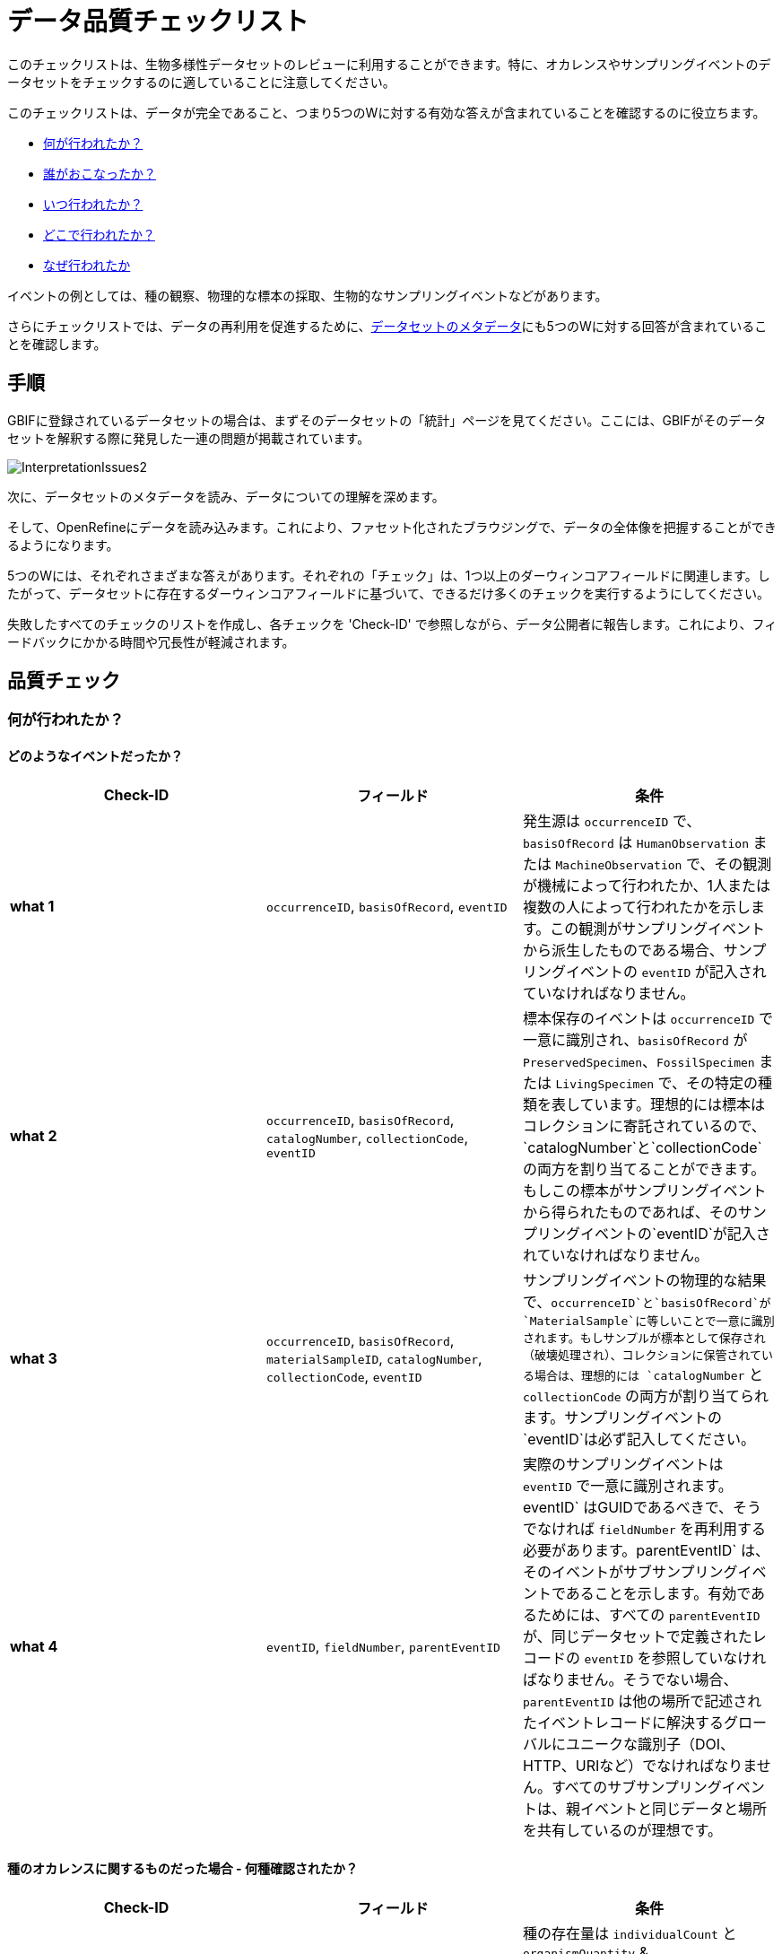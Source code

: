 = データ品質チェックリスト

このチェックリストは、生物多様性データセットのレビューに利用することができます。特に、オカレンスやサンプリングイベントのデータセットをチェックするのに適していることに注意してください。

このチェックリストは、データが完全であること、つまり5つのWに対する有効な答えが含まれていることを確認するのに役立ちます。

* <<_何が行われたか？,何が行われたか？>>
* <<_誰がおこなったか？,誰がおこなったか？>>
* <<_いつ行われたか？,いつ行われたか？>>
* <<_どこで行われたか？,どこで行われたか？>>
* <<_なぜ行われたか,なぜ行われたか>>

イベントの例としては、種の観察、物理的な標本の採取、生物的なサンプリングイベントなどがあります。

さらにチェックリストでは、データの再利用を促進するために、<<_データセットのメタデータ,データセットのメタデータ>>にも5つのWに対する回答が含まれていることを確認します。

== 手順

GBIFに登録されているデータセットの場合は、まずそのデータセットの「統計」ページを見てください。ここには、GBIFがそのデータセットを解釈する際に発見した一連の問題が掲載されています。

image::ipt2/InterpretationIssues2.png[]

次に、データセットのメタデータを読み、データについての理解を深めます。

そして、OpenRefineにデータを読み込みます。これにより、ファセット化されたブラウジングで、データの全体像を把握することができるようになります。

5つのWには、それぞれさまざまな答えがあります。それぞれの「チェック」は、1つ以上のダーウィンコアフィールドに関連します。したがって、データセットに存在するダーウィンコアフィールドに基づいて、できるだけ多くのチェックを実行するようにしてください。

失敗したすべてのチェックのリストを作成し、各チェックを 'Check-ID' で参照しながら、データ公開者に報告します。これにより、フィードバックにかかる時間や冗長性が軽減されます。

== 品質チェック

=== 何が行われたか？

==== どのようなイベントだったか？

|===
| Check-ID | フィールド | 条件

| *what 1* | `occurrenceID`, `basisOfRecord`, `eventID`  | 発生源は `occurrenceID` で、`basisOfRecord` は `HumanObservation` または `MachineObservation` で、その観測が機械によって行われたか、1人または複数の人によって行われたかを示します。この観測がサンプリングイベントから派生したものである場合、サンプリングイベントの `eventID` が記入されていなければなりません。
| *what 2* | `occurrenceID`, `basisOfRecord`, `catalogNumber`, `collectionCode`, `eventID`  | 標本保存のイベントは `occurrenceID` で一意に識別され、`basisOfRecord` が `PreservedSpecimen`、`FossilSpecimen` または `LivingSpecimen` で、その特定の種類を表しています。理想的には標本はコレクションに寄託されているので、`catalogNumber`と`collectionCode`の両方を割り当てることができます。 もしこの標本がサンプリングイベントから得られたものであれば、そのサンプリングイベントの`eventID`が記入されていなければなりません。
| *what 3* | `occurrenceID`, `basisOfRecord`, `materialSampleID`, `catalogNumber`, `collectionCode`, `eventID`  | サンプリングイベントの物理的な結果で、`occurrenceID`と`basisOfRecord`が`MaterialSample`に等しいことで一意に識別されます。もしサンプルが標本として保存され（破壊処理され）、コレクションに保管されている場合は、理想的には `catalogNumber` と `collectionCode` の両方が割り当てられます。サンプリングイベントの`eventID`は必ず記入してください。
| *what 4* | `eventID`, `fieldNumber`, `parentEventID`   | 実際のサンプリングイベントは `eventID` で一意に識別されます。eventID` はGUIDであるべきで、そうでなければ `fieldNumber` を再利用する必要があります。parentEventID` は、そのイベントがサブサンプリングイベントであることを示します。有効であるためには、すべての `parentEventID` が、同じデータセットで定義されたレコードの `eventID` を参照していなければなりません。そうでない場合、`parentEventID` は他の場所で記述されたイベントレコードに解決するグローバルにユニークな識別子（DOI、HTTP、URIなど）でなければなりません。すべてのサブサンプリングイベントは、親イベントと同じデータと場所を共有しているのが理想です。
|===

==== 種のオカレンスに関するものだった場合 - 何種確認されたか？

|===
| Check-ID | フィールド | 条件

| *what 5* | `individualCount`, `organismQuantity`, `organismQuantityType`, `occurrenceStatus` | 種の存在量は `individualCount` と `organismQuantity` & `organismQuantityType` のペアを使用して記入する必要があります。相対的な存在量には `organismQuantity` & `organismQuantityType` のペアを使用し、 `organismQuantityType` の値はlink:{latest-quantity-type}[GBIF数量タイプ語彙]から取得します。存在量がゼロ（その種が存在しない）の場合は、link:{latest-occurrence-status}[GBIFオカレンスステータス語彙]に従って `occurrenceStatus` を "absence" に設定して結合しなければなりません。
|===

==== 種のオカレンスに関するものだった場合 - どの種だったか？

|===
| Check-ID | フィールド | 条件

| *what 6* | `scientificName`, `taxonRank`, `kingdom`, `phylum`, `class`, `order`, `family`, `genus`, `subgenus` | 完全な学名と、分かっていれば著者名と日付の情報を `scientificName` に入力する必要があります。曖昧さを防ぐために、学名の `taxonRank` はlink:{latest-rank}[GBIF階級語彙] と同じように記入してください。また、曖昧さを防ぐために、できるだけ上位の分類を記入してください。kingdom`, `phylum`, `class`, `order`, `family`, `genus`.
| *what 7* | `taxonID`, `nameAccordingTo`, `nameAccordingToID` | サブジェクトに割り当てられたTaxonの識別子です。タクソンがよく知られているソースに従って定義されている場合、`nameAccordingTo`にソースの名前を、`nameAccordingToID`にソースに従って割り当てられたタクソンの識別子（`taxonID`と同じ）を記入することが推奨されます。
|===

==== ケース1：カメラトラップからの生物観察

|===
| フィールド | 値 | 条件

| `occurrenceID` | "HAMAARAG:T0_L_049:6199" | GUIDまたはグローバルにほとんど一意な識別子である必要があります。整数の識別子は使用できません。
| `basisOfRecord` | "MachineObservation" | link:{latest-basis-of-record}[ダーウィンコアタイプ語彙]に対応していなければなりません。
| `individualCount` | 1 | 0以上の整数でなければなりません。
| `organismQuantity` | 1 | `organismQuantityType`と対になっていなければなりません。
| `organismQuantityType` | "individuals" | link:{latest-quantity-type}[GBIF数量タイプ語彙]に対応していなければなりません。
| `occurrenceStatus` | "present" | link:{latest-occurrence-status}[GBIFオカレンスステータス語彙]に対応していなければなりません。
| `scientificName` | "Canis aureus Linnaeus, 1758" | 完全な学名（既知の場合は著者名と日付の情報も含む）でなければなりません。
| `taxonRank` | "species" | link:{latest-rank}[GBIF階級語彙]に対応していなければなりません。
| `kingdom` | "Animalia" | 界の完全な学名でなければなりません。
| `phylum` | "Chordata" | 門の完全な学名でなければなりません。
| `class` | "Mammalia" | 綱の完全な学名でなければなりません。
| `order` | "Carnivora" | 目の完全な学名でなければなりません。
| `family` | "Canidae" | 科の完全な学名でなければなりません。
| `genus` | "Canis Linnaeus, 1758" | 属の完全な学名でなければなりません。
| `taxonID` | http://www.gbif.org/species/5219219 | またはソースに関連する識別子である必要があります。
| `nameAccordingTo` | "GBIF Backbone Taxonomy, May 2016" | 日付を含む引用である必要があります。
| `nameAccordingToID` | "http://www.gbif.org/dataset/d7dddbf4-2cf0-4f39-9b2a-bb099caae36c" | GUIDまたはソースに関連する識別子である必要があります。
|===

=== 誰がおこなったか？

|===
| Check-ID | フィールド | 条件
| *who 1* | `recordedBy` | イベントで活動した各人物のフルネーム（例：収集、観察など）を、縦棒を区切りとして `recordedBy` に入力してください。同定を行った人物を記録するための別のフィールドがあることに注意してください（下記参照）。
| *who 2* | `institutionCode`, `ownerInstitutionCode` | イベントで活動する機関の名前または頭文字を`institutionCode`と`ownerInstitutionCode`に入力することができます。これらは異なる場合があるので、`institutionCode`は検体の物理的な保管を、`ownerInstitutionCode`は検体の法的な所有権を持つことが可能です。
| *who 3* | `identifiedBy` | 生物の同定に責任がある各個人、グループ、機関のフルネームを縦棒を区切りとして入力する必要があります。
|===

==== ケース2：異なる2人が標本を収集し、同定している

|===
| フィールド | 値 | 条件

| `recordedBy` | "Ole Karsholt" | 1人または複数の個人名である必要があります。
| `institutionCode` | "ZMUC" | 頭文字または機関名である必要があります。
| `ownerInstitutionCode` | "ZMUC" | 頭文字または機関名である必要があります。
| `identifiedBy` | "Jan Pedersen" | 1人または複数の個人、グループ、または機関の名前である必要があります。
|===

=== いつ行われたか？

|===
| Check-ID | フィールド | 条件

| *when 1* | `eventDate` | `eventDate` には、イベントが発生した日付、日付時間、日付範囲、または日付時間範囲をlink:https://ja.wikipedia.org/wiki/ISO_8601[ISO 8601] フォーマットで入力する必要があります。「2007-03」のように、少なくとも年と月を含んでいれば、部分的に日付を指定することができます。
| *when 2* | `verbatimEventDate` | 元の値をlink:https://ja.wikipedia.org/wiki/ISO_8601[ISO 8601]に変換する必要がある場合は、`verbatimEventDate` に元の値を記入する必要があります。
| *when 3* | `eventTime`, `year`, `month`, `day`, `startDayOfYear` | 一見冗長に見えますが、単一の日付/時刻の場合は `year`、`month`、`day`、`eventTime` および `startDayOfYear` を埋めるようにすることを推奨します。もし、開始日が特定の日付であれば、 `startDayOfYear` を記入してください。
| *when 4* | `eventTime`, `year`, `month`, `day`, `startDayOfYear`, `endDayOfYear` | 一見冗長に見えますが、日付範囲の `eventTime`、`year`、`month`、`day`、`startDayOfYear`、`endDayOfYear` はできるだけ完全に埋めるとよいでしょう。もし、日付の範囲が日単位であれば、 `day` は空白のままです。月にわたる日付範囲がある場合、`month` は空白のままです。日付の範囲が年にまたがる場合、`year` は空白のまます。開始日を指定する場合は、 `startDayOfYear` を記入し、終了日を指定するのであれば、 `endDayOfYear` を記入してください。
| *when 5* | `eventRemarks` | もし `eventDate` が記入できない場合は、`eventRemarks` に説明を記述する必要があります。
|===

==== ケース1：単一の日付

|===
| Field | Value | Constraint

| `eventDate` | 2007-03-20 | link:https://ja.wikipedia.org/wiki/ISO_8601[ISO 8601]フォーマットに従っていなければならない
| `year` | 2007 | 4桁の西暦でなければならない
| `month` | 3 | 1~12の数値で指定されなければならない
| `day` | 20 | 1~31の数値で指定されなければならない
| `startDayOfYear` | 79 | 1~366の数値で指定されなければならない
| `verbatimEventDate` | "Mar 20, 07" | 日付のオリジナル表記またはその詳細
|===

==== ケース2：日付・時間の範囲が数日にわたる

|===
| フィールド | 値

| `eventDate` | 2007-03-20T00:00:00Z/2007-03-27T06:00:00Z
| `eventTime` | 00:00:00Z/06:00:00Z
| `year` | 2007
| `month` | 3
| `day` |
| `startDayOfYear` | 79
| `endDayOfYear` | 86
| `verbatimEventDate` | "The third week in March 07, for 6 hours starting at midnight."
|===

==== ケース3：一日の一部分

|===
| フィールド | 値

| `eventDate` | 2007-03
| `year` | 2007
| `month` | 3
| `day` |
| `eventRemarks` | "Exact collection day was never recorded"
|===

==== ケース4：日付の欠損

|===
| フィールド | 値

| `eventRemarks` | "Event date was not found in legacy data"
|===

=== どこで行われたか？

|===
| Check-ID | フィールド | 条件

| *where 1* | `decimalLatitude`, `decimalLongitude`, `geodeticDatum` | `decimalLatitude` と `decimalLongitude` には地点の位置座標を10進数で入力する必要があります。座標の基となる空間参照系は`geodeticDatum` に入力する必要があり、EPSGコードがわかっていれば "EPSG:4326" などで入力します。そうでない場合は、`geodeticDatum`の名前またはコードがわかっていれば、統制語彙を使用します（例："WGS84"）。もし、これらのどれにも当てはまらない場合は、"unknown"という値を使います。
| *where 2* |`footprintWKT`, `footprintSRS` | 特定の形状の位置を提供するために、`footprintWKT`にその形状のWKT（Well-Known Text）表現を入力してください。その形状が基づいている対応する空間参照系は、EPSGコード（例："EPSG:4326"）を使用して`footprintSRS`に入力する必要があります。
| *where 3* |`coordinateUncertaintyInMeters`, `dataGeneralizations` | `coordinateUncertaintyInMeters` はGPSの読み取りの精度をメートル単位で表現する必要があります。低い精度(1000メートル以上)の場合、例えばセンシティブな種を保護するために場所が意図的に一般化されているかどうかを確認するために `dataGeneralizations` をチェックします。
| *where 4* |`verbatimCoordinates`, `verbatimLatitude`, `verbatimLongitude`, `verbatimCoordinateSystem`, `verbatimSRS` | 元の地点の座標を、度分秒などの別の座標系から変換しなければならなかった場合 `verbatimCoordinates`, 元の点の座標が、「度分秒」のような別の座標系から変換されていた場合、 `verbatimCoordinates`, `verbatimLatitude`, `verbatimLongitude`, `verbatimCoordinateSystem`, `verbatimSRS` には、オリジナル表記の座標が格納されるべきです。
| *where 5* | `dataGeneralizations` | ポイントの位置が元の形よりも特定されないように処置された場合や、座標`UncertaintyInMeters`が非常に高い場合は、`dataGeneralizations`で説明を提供する必要があります。
| *where 6* |`informationWitheld` | ポイントの位置が存在するはずなのに入力されていない場合、`informationWitheld`で説明を付す必要があります。
| *where 7* | `georeferenceRemarks` | もしポイントの位置が存在しないか、または（GPSの読みからではなく）ポイントの位置がグリッドセルの中心から計算されている場合、`georeferenceRemarks`に説明を加える必要があります。
| *where 8* | `continent`, `waterBody`, `islandGroup`, `island`, `country`, `countryCode`, `stateProvince`, `county`, `municipality`, `locality`, `locationRemarks` | また、場所に関するできるだけ多くの補足情報を加える必要があります。もし `country` と `countryCode` が提供できない場合は、その理由を `locationRemarks` に記入する必要があります。
|===

==== ケース1：地点の座標が度分秒から10進数に変換された

|===
| フィールド | 値 | 条件

| `decimalLatitude` | 42.4566 | -90~90でなければなりません。
| `decimalLongitude` | -76.45442 | -180~180でなければならない。
| `geodeticDatum` | "EPSG:4326" | 理想的にはlink:http://spatialreference.org/ref/epsg/wgs-84/[EPSGコード] または統制語彙からのもので、そうでない場合は "unknown" となる。
| `coordinateUncertaintyInMeters` | 500 | ゼロは有効な値ではありません。
| `verbatimCoordinates` | 42° 27' 23.76", -76° 27' 15.91" | 
| `verbatimLatitude` | 42° 27' 23.76" |
| `verbatimLongitude` | -76° 27' 15.91" |
| `verbatimCoordinateSystem` | "degrees minutes seconds" |
| `continent` | "North America" | link:http://www.getty.edu/research/tools/vocabularies/tgn/[Getty 地名シソーラス]に従った適切な英語名でなければなりません。
| `country` | "United States" | link:http://www.getty.edu/research/tools/vocabularies/tgn/[Getty 地名シソーラス]に従った適切な英語名でなければなりません。
| `countryCode` | "US" | link:https://ja.wikipedia.org/wiki/ISO_3166-1_alpha-2[ISO 3166-1-alpha-2 国名コード]に従う必要があります。
| `stateProvince` | "New York" |
| `county` | "Tomkins County" |
| `locality` | "Ithaca, Forest Home, CU Rifle Range" | その場所の具体的な説明である必要があります。
|===

==== ケース2：一般化されたポイントの位置

|===
| フィールド | 値

| `decimalLatitude` | 42.44
| `decimalLongitude` | -76.33
| `geodeticDatum` | "EPSG:4326"
| `coordinateUncertaintyInMeters` | 5000
| `dataGeneralizations` | "Point location obscured by a factor of 5000m"
|===

==== ケース3：ポイントの地点は存在するが提供されていない

|===
| フィールド | 値

| `informationWitheld` | "Point location hidden to protect sensitive species. Available upon request."
|===

==== ケース4：ポイントの地点が存在しない

|===
| フィールド | 値

| `dataGeneralizations` | "Point location was not found in legacy data"
|===

=== なぜ行われたか？

|===
| Check-ID | フィールド | 条件

| *why 1* | `samplingProtocol`, `sampleSizeValue`, `sampleSizeUnit`, `samplingEffort`, `eventRemarks` | `samplingProtocol` にはイベントを生成するために使用したメソッド名やサンプリングプロトコル名を入力します。長いメソッドの説明よりも、その説明を参照するURLが良いです。サンプリングプロトコルは `sampleSizeValue` と `sampleSizeUnit` のペアを使用して、link:{latest-unit-of-measurement}[測定単位語彙]に定義される `sampleSizeUnit` の値を用いて面積や時間などを定義しなければなりません。samplingEffort` には、サンプリングにかかる時間や労力など、より一般的な情報を入力することができます。面積や期間に関する情報がない場合、`eventRemarks`にその理由を記述しなければなりません。
|===

==== ケース1：バタフライ・モニタリング・スキームのため

|===
| フィールド | 値 | 条件

| `samplingProtocol` | "Pollard walks" | メソッドまたはサンプリングプロトコルを参照する短い名前またはURLでなければなりません。
| `sampleSizeValue` | 250 | `sampleSizeUnit` と対になっていなければなりません。
| `sampleSizeUnit` | "square_metre" | link:{latest-unit-of-measurement}[測定単位に関する語彙]にマッチする必要があります。
| `samplingEffort` | "Average of 30 Minutes walk along transect" | 自由形式で記述することができます。
| `eventRemarks` | "No occurrences of Lepidoptera recorded for entire transect" | 自由形式で記述することができます。
|===

== データセットのメタデータ

データセットのメタデータは、データの再利用を容易にすると同時に、誤った解釈を防ぐのに十分な情報を含んでいなければなりません。また、公開者はデータ作成に費やした厳密さの証明を提供し、さまざまな貢献者や資金提供者を認識する必要があります。最終的には、これが新たな協力関係や資金源につながるかもしれません。

|===
| フィールド | 条件 | 例

| `Title` | データセットの内容を説明し、他と区別するための簡潔な名前です。 | _"Reef Life Survey: Global reef fish dataset"_, _"Insects from light trap (1992–2009), rooftop Zoological Museum, Copenhagen"_
| `Description` | データセットの内容を説明する短い文章（要旨）。 | _"This dataset contains records of bony fishes and elasmobranchs collected by Reef Life Survey (RLS) divers along 50 m transects on shallow rocky and coral reefs, worldwide. Abundance information is available for all records found within quantitative survey limits (50 x 5 m swathes during a single swim either side of the transect line, each distinguished as a Block), and out-of-survey records are identified as presence-only (Method 0)."_
| `Publishing Organization` | このリソースを公開（制作、リリース、保有）する責任を負う組織です。 | _"Reef Life Survey"_
| `License` | 3つの機械可読オプション（CC0 1.0、CC-BY 4.0、CC-BY-NC 4.0）のいずれかでなければならず、データセットの適切な利用を定義するための標準的な方法を提供するものです。 | _"This work is licensed under a http://creativecommons.org/licenses/by/4.0/legalcode[Creative Commons Attribution (CC-BY) 4.0 License]."_
| `Creator(s)` | データセットを作成した人および機関（優先順位付き）。ORCIDやResearcherIDのような人物の識別子を使用することが強く推奨されます。 | _"John Smith, jsmith@gbif.org, http://orcid.org/0000-0002-1825-0097"_
| `Metadata Provider(s)` | データセットのメタデータを作成した人および機関。ORCIDやResearcherIDのような人物の識別子を使用することが強く推奨されます。 | _"John Smith, jsmith@gbif.org, http://orcid.org/0000-0002-1825-0097"_
| `Contact(s)` | リソースに関する詳細な情報を得るため、あるいはデータセットに関する問題を解決するために連絡を取るべき人々や機関。ORCIDやResearcherIDのような人物の識別子を使用することが強く推奨されます。 | _"John Smith, jsmith@gbif.org, http://orcid.org/0000-0002-1825-0097"_
| `Project Identifier` | GUIDまたはグローバルに一意に近いその他の識別子です。_BIDプロジェクトでは必須ですので注意してください。_ | _"BID-AF2015-0134-REG"_
| `Sampling Methods` | データセットを作成する際に使用したサンプリング方法に関する情報（雑誌論文の方法セクションと同様）です。_サンプリングイベントのデータセットでは必須です。_ | _https://cloud.gbif.org/griis/resource?r=global#methods[こちら]を参照_
| `Citation` | データセットの引用方法。xref:citation.adoc[IPT引用形式]（DataCiteの推奨する引用形式に基づいており、link:https://force11.org/presentation/joint-declaration-of-data-citation-principles-slides/[データ引用の原則の共同宣言]を満たしている）の使用を強く推奨します。 | _"Edgar G J, Stuart-Smith R D (2014): Reef Life Survey: Global reef fish dataset. v2.0. Reef Life Survey. Dataset/Sampling event. http://doi.org/10.15468/qjgwba"_
|===

